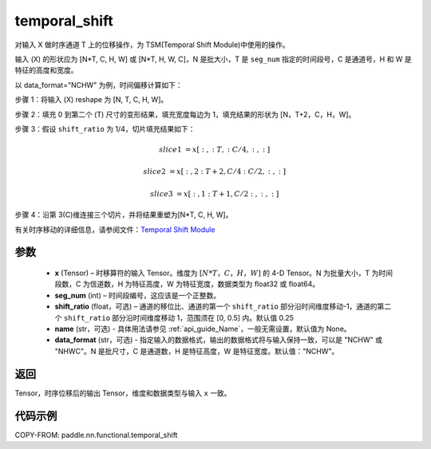 .. _cn_api_fluid_layers_temporal_shift:

temporal_shift
-------------------------------
.. py:function:: paddle.nn.functional.temporal_shift(x, seg_num, shift_ratio=0.25, name=None, data_format="NCHW")


对输入 X 做时序通道 T 上的位移操作，为 TSM(Temporal Shift Module)中使用的操作。

输入 (X) 的形状应为 [N*T, C, H, W] 或 [N*T, H, W, C]，N 是批大小，T 是 ``seg_num`` 指定的时间段号，C 是通道号，H 和 W 是特征的高度和宽度。

以 data_format="NCHW" 为例，时间偏移计算如下：

步骤 1：将输入 (X) reshape 为 [N, T, C, H, W]。

步骤 2：填充 0 到第二个 (T) 尺寸的变形结果，填充宽度每边为 1，填充结果的形状为 [N，T+2，C，H，W]。

步骤 3：假设 ``shift_ratio`` 为 1/4，切片填充结果如下：

.. math::

    slice1 &= x[:, :T, :C/4, :, :]

    slice2 &= x[:, 2:T+2, C/4:C/2, :, :]

    slice3 &= x[:, 1:T+1, C/2:, :, :]

步骤 4：沿第 3(C)维连接三个切片，并将结果重塑为[N*T, C, H, W]。

有关时序移动的详细信息，请参阅文件：`Temporal Shift Module <https://arxiv.org/abs/1811.08383>`_

参数
:::::::::
  - **x**  (Tensor) – 时移算符的输入 Tensor。维度为 :math:`[N*T，C，H，W]` 的 4-D Tensor。N 为批量大小，T 为时间段数，C 为信道数，H 为特征高度，W 为特征宽度，数据类型为 float32 或 float64。
  - **seg_num**  (int) – 时间段编号，这应该是一个正整数。
  - **shift_ratio**  (float，可选) – 通道的移位比、通道的第一个 ``shift_ratio`` 部分沿时间维度移动-1，通道的第二个 ``shift_ratio`` 部分沿时间维度移动 1，范围须在 [0, 0.5] 内。默认值 0.25
  - **name** (str，可选) - 具体用法请参见 :ref:`api_guide_Name`，一般无需设置，默认值为 None。
  - **data_format** (str，可选) - 指定输入的数据格式，输出的数据格式将与输入保持一致，可以是 "NCHW" 或 "NHWC"。N 是批尺寸，C 是通道数，H 是特征高度，W 是特征宽度。默认值："NCHW"。

返回
:::::::::
Tensor，时序位移后的输出 Tensor，维度和数据类型与输入 ``x`` 一致。

代码示例
:::::::::

COPY-FROM: paddle.nn.functional.temporal_shift
